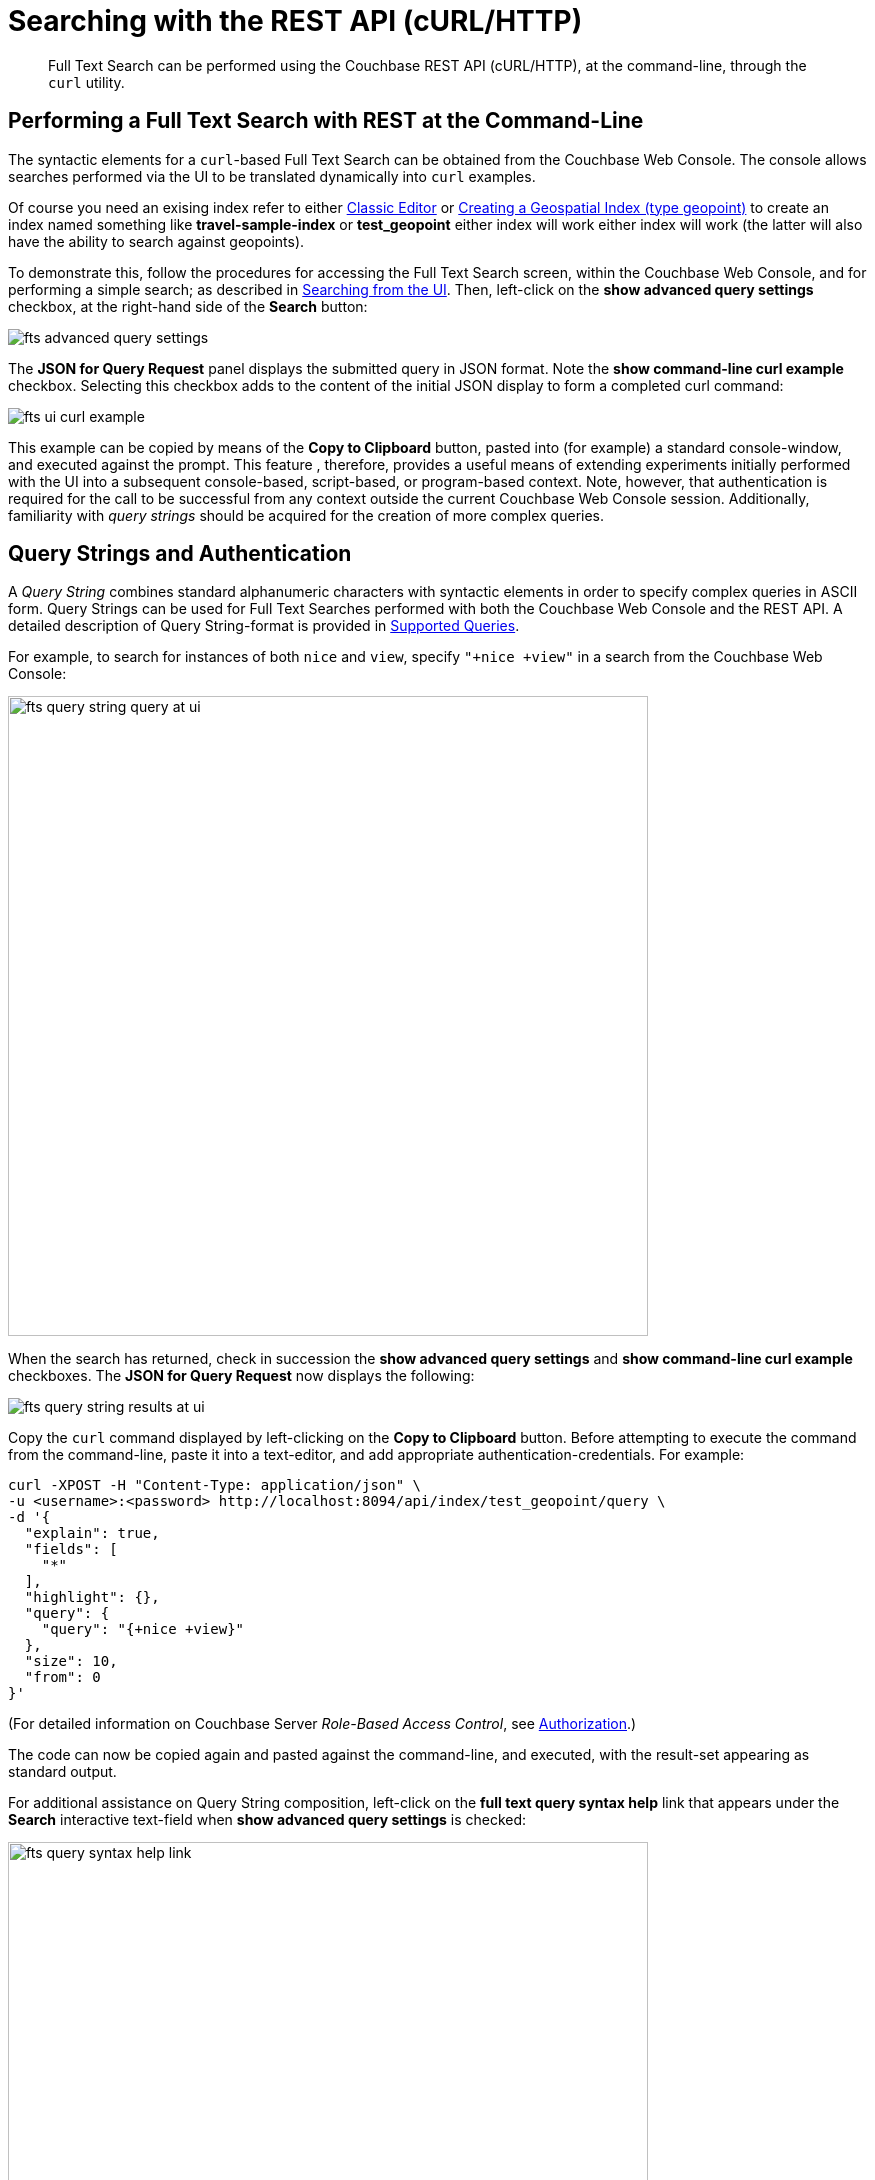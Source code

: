 [#Searching-with-the-REST-API-(cURL/HTTP)]
= Searching with the REST API (cURL/HTTP)

[abstract]
Full Text Search can be performed using the Couchbase REST API (cURL/HTTP), at the command-line, through the `curl` utility.

[#performing-a-full-text-search-with-rest-at-the-command-line]
== Performing a Full Text Search with REST at the Command-Line

The syntactic elements for a `curl`-based Full Text Search can be obtained from the Couchbase Web Console. The console allows searches performed via the UI to be translated dynamically into `curl` examples.

Of course you need an exising index refer to either xref:fts-creating-index-from-UI-classic-editor.adoc[Classic Editor] or xref:fts-supported-queries-geo-spatial.adoc#creating_a_geospatial_geopoint_index[Creating a Geospatial Index (type geopoint)] to create an index named something like *travel-sample-index* or *test_geopoint* either index will work either index will work (the latter will also have the ability to search against geopoints).

To demonstrate this, follow the procedures for accessing the Full Text Search screen, within the Couchbase Web Console, and for performing a simple search; as described in xref:fts-searching-from-the-UI.adoc[Searching from the UI]. Then, left-click on the *show advanced query settings* checkbox, at the right-hand side of the *Search* button:

[#fts_advanced_query_settings]
image::fts-advanced-query-settings.png[,,align=left]

The *JSON for Query Request* panel displays the submitted query in JSON format.
Note the *show command-line curl example* checkbox. Selecting this checkbox adds to the content of the initial JSON display to form a completed curl command:

[#fts_ui_curl_exammple]
image::fts-ui-curl-example.png[,,align=left]

This example can be copied by means of the *Copy to Clipboard* button, pasted into (for example) a standard console-window, and executed against the prompt.
This feature , therefore, provides a useful means of extending experiments initially performed with the UI into a subsequent console-based, script-based, or program-based context.
Note, however, that authentication is required for the call to be successful from any context outside the current Couchbase Web Console session.
Additionally, familiarity with _query strings_ should be acquired for the creation of more complex queries.

[#using-query-strings]
== Query Strings and Authentication

A _Query String_ combines standard alphanumeric characters with syntactic elements in order to specify complex queries in ASCII form.
Query Strings can be used for Full Text Searches performed with both the Couchbase Web Console and the REST API.
A detailed description of Query String-format is provided in xref:fts-supported-queries.adoc[Supported Queries].

For example, to search for instances of both `nice` and `view`, specify `"+nice +view"` in a search from the Couchbase Web Console:

[#fts_query_string_query_at_ui]
image::fts-query-string-query-at-ui.png[,640,align=left]

When the search has returned, check in succession the *show advanced query settings* and *show command-line curl example* checkboxes.
The *JSON for Query Request* now displays the following:

[#fts_query_string_results_at_ui]
image::fts-query-string-results-at-ui.png[,,align=left]

Copy the `curl` command displayed by left-clicking on the *Copy to Clipboard* button.
Before attempting to execute the command from the command-line, paste it into a text-editor, and add appropriate authentication-credentials.
For example:

[source,bourne]
----
curl -XPOST -H "Content-Type: application/json" \
-u <username>:<password> http://localhost:8094/api/index/test_geopoint/query \
-d '{
  "explain": true,
  "fields": [
    "*"
  ],
  "highlight": {},
  "query": {
    "query": "{+nice +view}"
  },
  "size": 10,
  "from": 0
}'
----

(For detailed information on Couchbase Server _Role-Based Access Control_, see xref:learn:security/authorization-overview.adoc[Authorization].)

The code can now be copied again and pasted against the command-line, and executed, with the result-set appearing as standard output.

For additional assistance on Query String composition, left-click on the *full text query syntax help* link that appears under the *Search* interactive text-field when *show advanced query settings* is checked:

[#fts_query_syntax_help_linke]
image::fts-query-syntax-help-link.png[,640,align=left]

This link provides access to a xref:query-string-queries.adoc[page] of information on _Query String_ Full Text Search queries.

[#searching-specifically]
== Searching Specifically

Searches should always be as specific as possible: this helps to avoid excessive resource-consumption, and the retrieval of unnecessarily large amounts of data.
To facilitate this, the number of _clauses_ that can be returned by a Search Service query is deliberately capped at _1024_: if a larger number of clauses is to be returned by a query, an error is thrown.

For example, the following query attempts to use the wildcard `*`, to return all data from documents' `reviews.content` field.
The output is piped to the http://stedolan.github.io/jq[jq] program, to enhance readability:

[source, console]
----
curl -XPOST -H "Content-Type: application/json" \
-u <username>:<password> http://localhost:8094/api/index/test_geopoint/query \
-d '{
  "explain": true,
  "fields": [
    "*"
  ],
  "highlight": {},
  "query": {
    "wildcard": "aa*",
    "field": "reviews.content"
  },
  "size": 10,
  "from": 0
}' | jq '.'
----

Due to the excessive number of clauses that this query would return, an error is thrown.
The error-output (along with the request parameters) is as follows:

[source, json]
----
{
  "error": "rest_index: Query, indexName: test_geopoint, err: TooManyClauses over field: `reviews.content` [21579 > maxClauseCount, which is set to 1024]",
  "request": {
    "explain": true,
    "fields": [
      "*"
    ],
    "from": 0,
    "highlight": {},
    "query": {
      "field": "reviews.content",
      "wildcard": "*"
    },
    "size": 10
  },
  "status": "fail"
}
----

Therefore, to fix the problem, the wildcard match should be more precisely specified, and the query re-attempted.  For example adjusting the *wildcard* specification to *"aapass:[*]"* will result in a query that succeeds.

[source, console]
----
curl -XPOST -H "Content-Type: application/json" \
-u <username>:<password> http://localhost:8094/api/index/test_geopoint/query \
-d '{
  "explain": true,
  "fields": [
    "*"
  ],
  "highlight": {},
  "query": {
    "wildcard": "aa*",
    "field": "reviews.content"
  },
  "size": 10,
  "from": 0
}' | jq '.'
----

[#further-rest-examples]
== Further REST Examples

Further examples of using the REST API to conduct Full Text Searches can be found in xref:fts-supported-queries.adoc[Supported Queries].

[#list-of-rest-features-supporting-full-text-search]
== List of REST Features Supporting Full Text Search

The full range of features for Full Text Search, as supported by the Couchbase REST API, is documented as part of the REST API's reference information on the page xref:rest-api:rest-fts.adoc[Full Text Search API].
